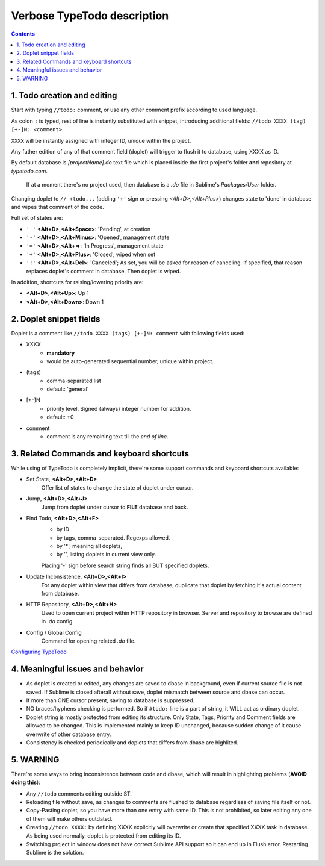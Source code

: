 Verbose TypeTodo description
============================

.. contents::
..


1. Todo creation and editing
----------------------------

Start with typing ``//todo:`` comment, or use any other comment prefix according to used language.  

As colon ``:`` is typed, rest of line is instantly substituted with snippet, introducing additional fields: ``//todo XXXX (tag) [+-]N: <comment>``.  

``XXXX`` will be instantly assigned with integer ID, unique within the project.
       
Any futher edition of any of that comment field (doplet) will trigger to flush it to database, using XXXX as ID.

By default database is *[projectName].do* text file which is placed inside the first project's folder **and** repository at *typetodo.com*.

    If at a moment there's no project used, then database is a *.do* file in Sublime's *Packages/User* folder.


Changing doplet to ``// +todo...`` (adding ``'+'`` sign or pressing *<Alt+D>,<Alt+Plus>*) changes state to 'done' in database and wipes that comment of the code.

Full set of states are:

* ``' '`` **<Alt+D>,<Alt+Space>**: 'Pending', at creation

* ``'-'`` **<Alt+D>,<Alt+Minus>**: 'Opened', management state

* ``'='`` **<Alt+D>,<Alt+=>**: 'In Progress', management state

* ``'+'`` **<Alt+D>,<Alt+Plus>**: 'Closed', wiped when set

* ``'!'`` **<Alt+D>,<Alt+Del>**: 'Canceled'; As set, you will be asked for reason of canceling. If specified, that reason replaces doplet's comment in database. Then doplet is wiped.

In addition, shortcuts for raising/lowering priority are:

* **<Alt+D>,<Alt+Up>**: Up 1

* **<Alt+D>,<Alt+Down>**: Down 1


2. Doplet snippet fields
----------------------

Doplet is a comment like ``//todo XXXX (tags) [+-]N: comment`` with following fields used:
       
* XXXX
       - **mandatory**
       - would be auto-generated sequential number, unique within project.
* (tags)
       - comma-separated list
       - default: 'general'
* [+-]N
       - priority level. Signed (always) integer number for addition.
       - default: +0
* comment
       - comment is any remaining text till the *end of line*.


3. Related Commands and keyboard shortcuts
--------------------
       
While using of TypeTodo is completely implicit, there're some support commands and keyboard shortcuts available:

* Set State, **<Alt+D>,<Alt+D>**
       Offer list of states to change the state of doplet under cursor.

* Jump, **<Alt+D>,<Alt+J>**
       Jump from doplet under cursor to **FILE** database and back.

* Find Todo, **<Alt+D>,<Alt+F>**
       - by ID
       - by tags, comma-separated. Regexps allowed.
       - by '*', meaning all doplets,
       - by '', listing doplets in current view only.

       Placing '-' sign before search string finds all BUT specified doplets.

* Update Inconsistence, **<Alt+D>,<Alt+I>**
       For any doplet within view that differs from database, duplicate that doplet by fetching it's actual content from database.

* HTTP Repository, **<Alt+D>,<Alt+H>**
       Used to open current project within HTTP repository in browser. Server and repository to browse are defined in *.do* config.

* Config / Global Config
       Command for opening related *.do* file.


.. _`Configuring TypeTodo`: https://github.com/NikolayRag/typeTodo/blob/master/README-config.rst
`Configuring TypeTodo`_


4. Meaningful issues and behavior
---------------------------------

* As doplet is created or edited, any changes are saved to dbase in background, even if current source file is not saved. If Sublime is closed afterall without save, doplet mismatch between source and dbase can occur.

* If more than ONE cursor present, saving to database is suppressed.

* NO braces/hyphens checking is performed. So if ``#todo:`` line is a part of string, it WILL act as ordinary doplet.

* Doplet string is mostly protected from editing its structure. Only State, Tags, Priority and Comment fields are allowed to be changed. This is implemented mainly to keep ID unchanged, because sudden change of it cause overwrite of other database entry.

* Consistency is checked periodically and doplets that differs from dbase are highlited.



5. WARNING
----------

There're some ways to bring inconsistence between code and dbase, which will result in highlighting problems (**AVOID doing this**):

* Any ``//todo`` comments editing outside ST.

* Reloading file without save, as changes to comments are flushed to database regardless of saving file itself or not.

* Copy-Pasting doplet, so you have more than one entry with same ID. This is not prohibited, so later editing any one of them will make others outdated.

* Creating ``//todo XXXX:`` by defining XXXX explicitly will overwrite or create that specified XXXX task in database. As being used normally, doplet is protected from editing its ID.

* Switching project in window does not have correct Sublime API support so it can end up in Flush error. Restarting Sublime is the solution.
